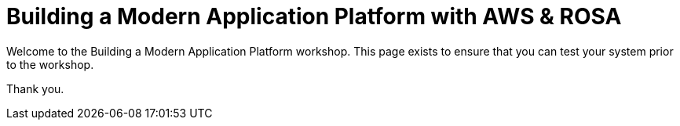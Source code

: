 = Building a Modern Application Platform with AWS & ROSA 

Welcome to the Building a Modern Application Platform workshop. This page exists to ensure that you can test your system prior to the workshop.

Thank you.